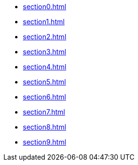 ** xref:section0.adoc[]
** xref:section1.adoc[]
** xref:section2.adoc[]
** xref:section3.adoc[]
** xref:section4.adoc[]
** xref:section5.adoc[]
** xref:section6.adoc[]
** xref:section7.adoc[]
** xref:section8.adoc[]
** xref:section9.adoc[]